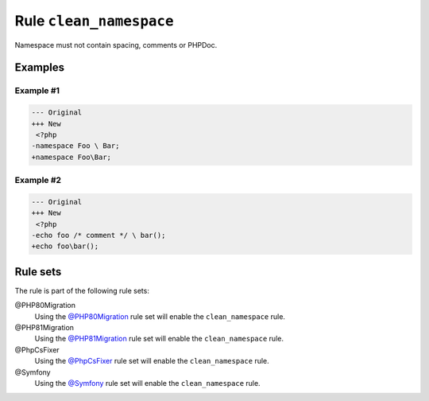 ========================
Rule ``clean_namespace``
========================

Namespace must not contain spacing, comments or PHPDoc.

Examples
--------

Example #1
~~~~~~~~~~

.. code-block:: diff

   --- Original
   +++ New
    <?php
   -namespace Foo \ Bar;
   +namespace Foo\Bar;

Example #2
~~~~~~~~~~

.. code-block:: diff

   --- Original
   +++ New
    <?php
   -echo foo /* comment */ \ bar();
   +echo foo\bar();

Rule sets
---------

The rule is part of the following rule sets:

@PHP80Migration
  Using the `@PHP80Migration <./../../ruleSets/PHP80Migration.rst>`_ rule set will enable the ``clean_namespace`` rule.

@PHP81Migration
  Using the `@PHP81Migration <./../../ruleSets/PHP81Migration.rst>`_ rule set will enable the ``clean_namespace`` rule.

@PhpCsFixer
  Using the `@PhpCsFixer <./../../ruleSets/PhpCsFixer.rst>`_ rule set will enable the ``clean_namespace`` rule.

@Symfony
  Using the `@Symfony <./../../ruleSets/Symfony.rst>`_ rule set will enable the ``clean_namespace`` rule.
